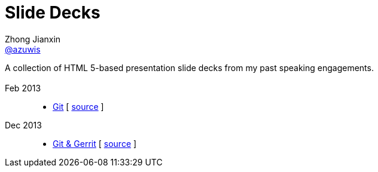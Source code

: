 = Slide Decks
Zhong Jianxin <http://twitter.com/azuwis[@azuwis]>
:title: Zhong Jianxin's Slide Decks
:description: A collection of HTML 5-based presentation slide decks from my past speaking engagements.
:linkcss!:
:docinfo:
:sectids!:

A collection of HTML 5-based presentation slide decks from my past speaking engagements.

== {empty}

Feb 2013::

  * link:git/index.html[Git] [ https://github.com/azuwis/slides/blob/master/git/index.md[source] ]

Dec 2013::

 * link:git_and_gerrit/index.html[Git & Gerrit] [ https://github.com/azuwis/slides/blob/master/git_and_gerrit/index.adoc[source] ]
